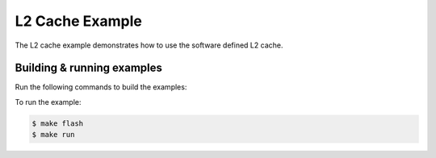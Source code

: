 ################
L2 Cache Example
################

The L2 cache example demonstrates how to use the software defined L2 cache.

***************************
Building & running examples
***************************

Run the following commands to build the examples:

.. tab:: Linux and Mac

    .. code-block:: console

        $ cmake -B build -DBOARD=XCORE-AI-EXPLORER
        $ cd build
        $ make

.. tab:: Windows XTC Tools CMD prompt

    .. code-block:: console

        $ cmake -G "NMake Makefiles" -B build -DBOARD=XCORE-AI-EXPLORER
        $ cd build
        $ nmake

To run the example:

.. code-block:: console

    $ make flash
    $ make run
